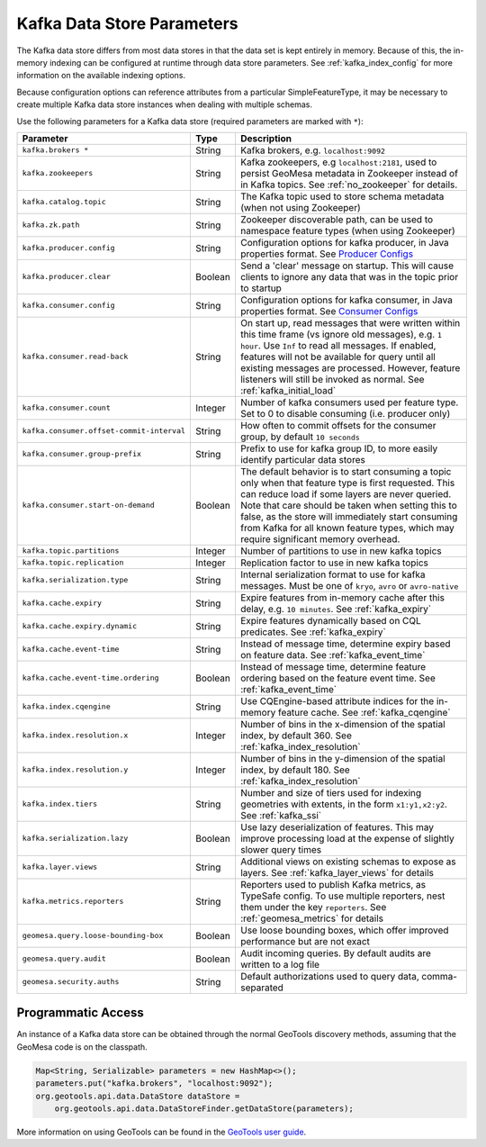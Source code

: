 .. _kafka_parameters:

Kafka Data Store Parameters
===========================

The Kafka data store differs from most data stores in that the data set is kept entirely in memory. Because of this,
the in-memory indexing can be configured at runtime through data store parameters. See :ref:`kafka_index_config` for
more information on the available indexing options.

Because configuration options can reference attributes from a particular SimpleFeatureType, it may be necessary to
create multiple Kafka data store instances when dealing with multiple schemas.

Use the following parameters for a Kafka data store (required parameters are marked with ``*``):

============================================ ======= ====================================================================================================
Parameter                                    Type    Description
============================================ ======= ====================================================================================================
``kafka.brokers *``                          String  Kafka brokers, e.g. ``localhost:9092``
``kafka.zookeepers``                         String  Kafka zookeepers, e.g ``localhost:2181``, used to persist GeoMesa metadata in Zookeeper instead
                                                     of in Kafka topics. See :ref:`no_zookeeper` for details.
``kafka.catalog.topic``                      String  The Kafka topic used to store schema metadata (when not using Zookeeper)
``kafka.zk.path``                            String  Zookeeper discoverable path, can be used to namespace feature types (when using Zookeeper)
``kafka.producer.config``                    String  Configuration options for kafka producer, in Java properties
                                                     format. See `Producer Configs <https://kafka.apache.org/documentation.html#producerconfigs>`_
``kafka.producer.clear``                     Boolean Send a 'clear' message on startup. This will cause clients to ignore any data that was in the
                                                     topic prior to startup
``kafka.consumer.config``                    String  Configuration options for kafka consumer, in Java properties
                                                     format. See `Consumer Configs <https://kafka.apache.org/documentation.html#consumerconfigs>`_
``kafka.consumer.read-back``                 String  On start up, read messages that were written within this time frame (vs ignore old messages), e.g.
                                                     ``1 hour``. Use ``Inf`` to read all messages. If enabled, features will not be available for query
                                                     until all existing messages are processed. However, feature listeners will still be invoked as
                                                     normal. See :ref:`kafka_initial_load`
``kafka.consumer.count``                     Integer Number of kafka consumers used per feature type. Set to 0 to disable consuming (i.e. producer only)
``kafka.consumer.offset-commit-interval``    String  How often to commit offsets for the consumer group, by default ``10 seconds``
``kafka.consumer.group-prefix``              String  Prefix to use for kafka group ID, to more easily identify particular data stores
``kafka.consumer.start-on-demand``           Boolean The default behavior is to start consuming a topic only when that feature type is first requested.
                                                     This can reduce load if some layers are never queried. Note that care should be taken when setting
                                                     this to false, as the store will immediately start consuming from Kafka for all known feature types,
                                                     which may require significant memory overhead.
``kafka.topic.partitions``                   Integer Number of partitions to use in new kafka topics
``kafka.topic.replication``                  Integer Replication factor to use in new kafka topics
``kafka.serialization.type``                 String  Internal serialization format to use for kafka messages. Must be one of ``kryo``, ``avro``
                                                     or ``avro-native``
``kafka.cache.expiry``                       String  Expire features from in-memory cache after this delay, e.g. ``10 minutes``. See :ref:`kafka_expiry`
``kafka.cache.expiry.dynamic``               String  Expire features dynamically based on CQL predicates. See :ref:`kafka_expiry`
``kafka.cache.event-time``                   String  Instead of message time, determine expiry based on feature data. See :ref:`kafka_event_time`
``kafka.cache.event-time.ordering``          Boolean Instead of message time, determine feature ordering based on the feature event time.
                                                     See :ref:`kafka_event_time`
``kafka.index.cqengine``                     String  Use CQEngine-based attribute indices for the in-memory feature cache. See :ref:`kafka_cqengine`
``kafka.index.resolution.x``                 Integer Number of bins in the x-dimension of the spatial index, by default 360. See
                                                     :ref:`kafka_index_resolution`
``kafka.index.resolution.y``                 Integer Number of bins in the y-dimension of the spatial index, by default 180. See
                                                     :ref:`kafka_index_resolution`
``kafka.index.tiers``                        String  Number and size of tiers used for indexing geometries with extents, in the form ``x1:y1,x2:y2``.
                                                     See :ref:`kafka_ssi`
``kafka.serialization.lazy``                 Boolean Use lazy deserialization of features. This may improve processing load at
                                                     the expense of slightly slower query times
``kafka.layer.views``                        String  Additional views on existing schemas to expose as layers. See :ref:`kafka_layer_views` for details
``kafka.metrics.reporters``                  String  Reporters used to publish Kafka metrics, as TypeSafe config. To use multiple reporters, nest
                                                     them under the key ``reporters``. See :ref:`geomesa_metrics` for details
``geomesa.query.loose-bounding-box``         Boolean Use loose bounding boxes, which offer improved performance but are not exact
``geomesa.query.audit``                      Boolean Audit incoming queries. By default audits are written to a log file
``geomesa.security.auths``                   String  Default authorizations used to query data, comma-separated
============================================ ======= ====================================================================================================

Programmatic Access
-------------------

An instance of a Kafka data store can be obtained through the normal GeoTools discovery methods,
assuming that the GeoMesa code is on the classpath.

.. code-block:: java

    Map<String, Serializable> parameters = new HashMap<>();
    parameters.put("kafka.brokers", "localhost:9092");
    org.geotools.api.data.DataStore dataStore =
        org.geotools.api.data.DataStoreFinder.getDataStore(parameters);

More information on using GeoTools can be found in the `GeoTools user guide <https://docs.geotools.org/stable/userguide/>`_.

